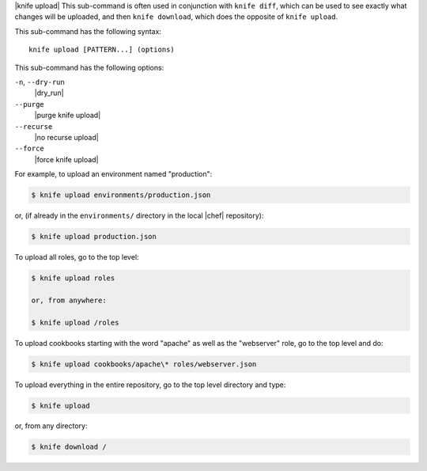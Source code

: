 .. The contents of this file are included in multiple topics.
.. This file describes a command or a sub-command for Knife.
.. This file should not be changed in a way that hinders its ability to appear in multiple documentation sets.


|knife upload| This sub-command is often used in conjunction with ``knife diff``, which can be used to see exactly what changes will be uploaded, and then ``knife download``, which does the opposite of ``knife upload``.

This sub-command has the following syntax::

   knife upload [PATTERN...] (options)

This sub-command has the following options:

``-n``, ``--dry-run``
   |dry_run|

``--purge``
   |purge knife upload|

``--recurse``
   |no recurse upload|

``--force``
   |force knife upload|

For example, to upload an environment named "production":

.. code-block:: bash

   $ knife upload environments/production.json

or, (if already in the ``environments/`` directory in the local |chef| repository):

.. code-block:: bash

   $ knife upload production.json

To upload all roles, go to the top level:

.. code-block:: bash

   $ knife upload roles

   or, from anywhere:

   $ knife upload /roles

To upload cookbooks starting with the word "apache" as well as the "webserver" role, go to the top level and do:

.. code-block:: bash

   $ knife upload cookbooks/apache\* roles/webserver.json

To upload everything in the entire repository, go to the top level directory and type:

.. code-block:: bash

   $ knife upload

or, from any directory:

.. code-block:: bash

   $ knife download /

